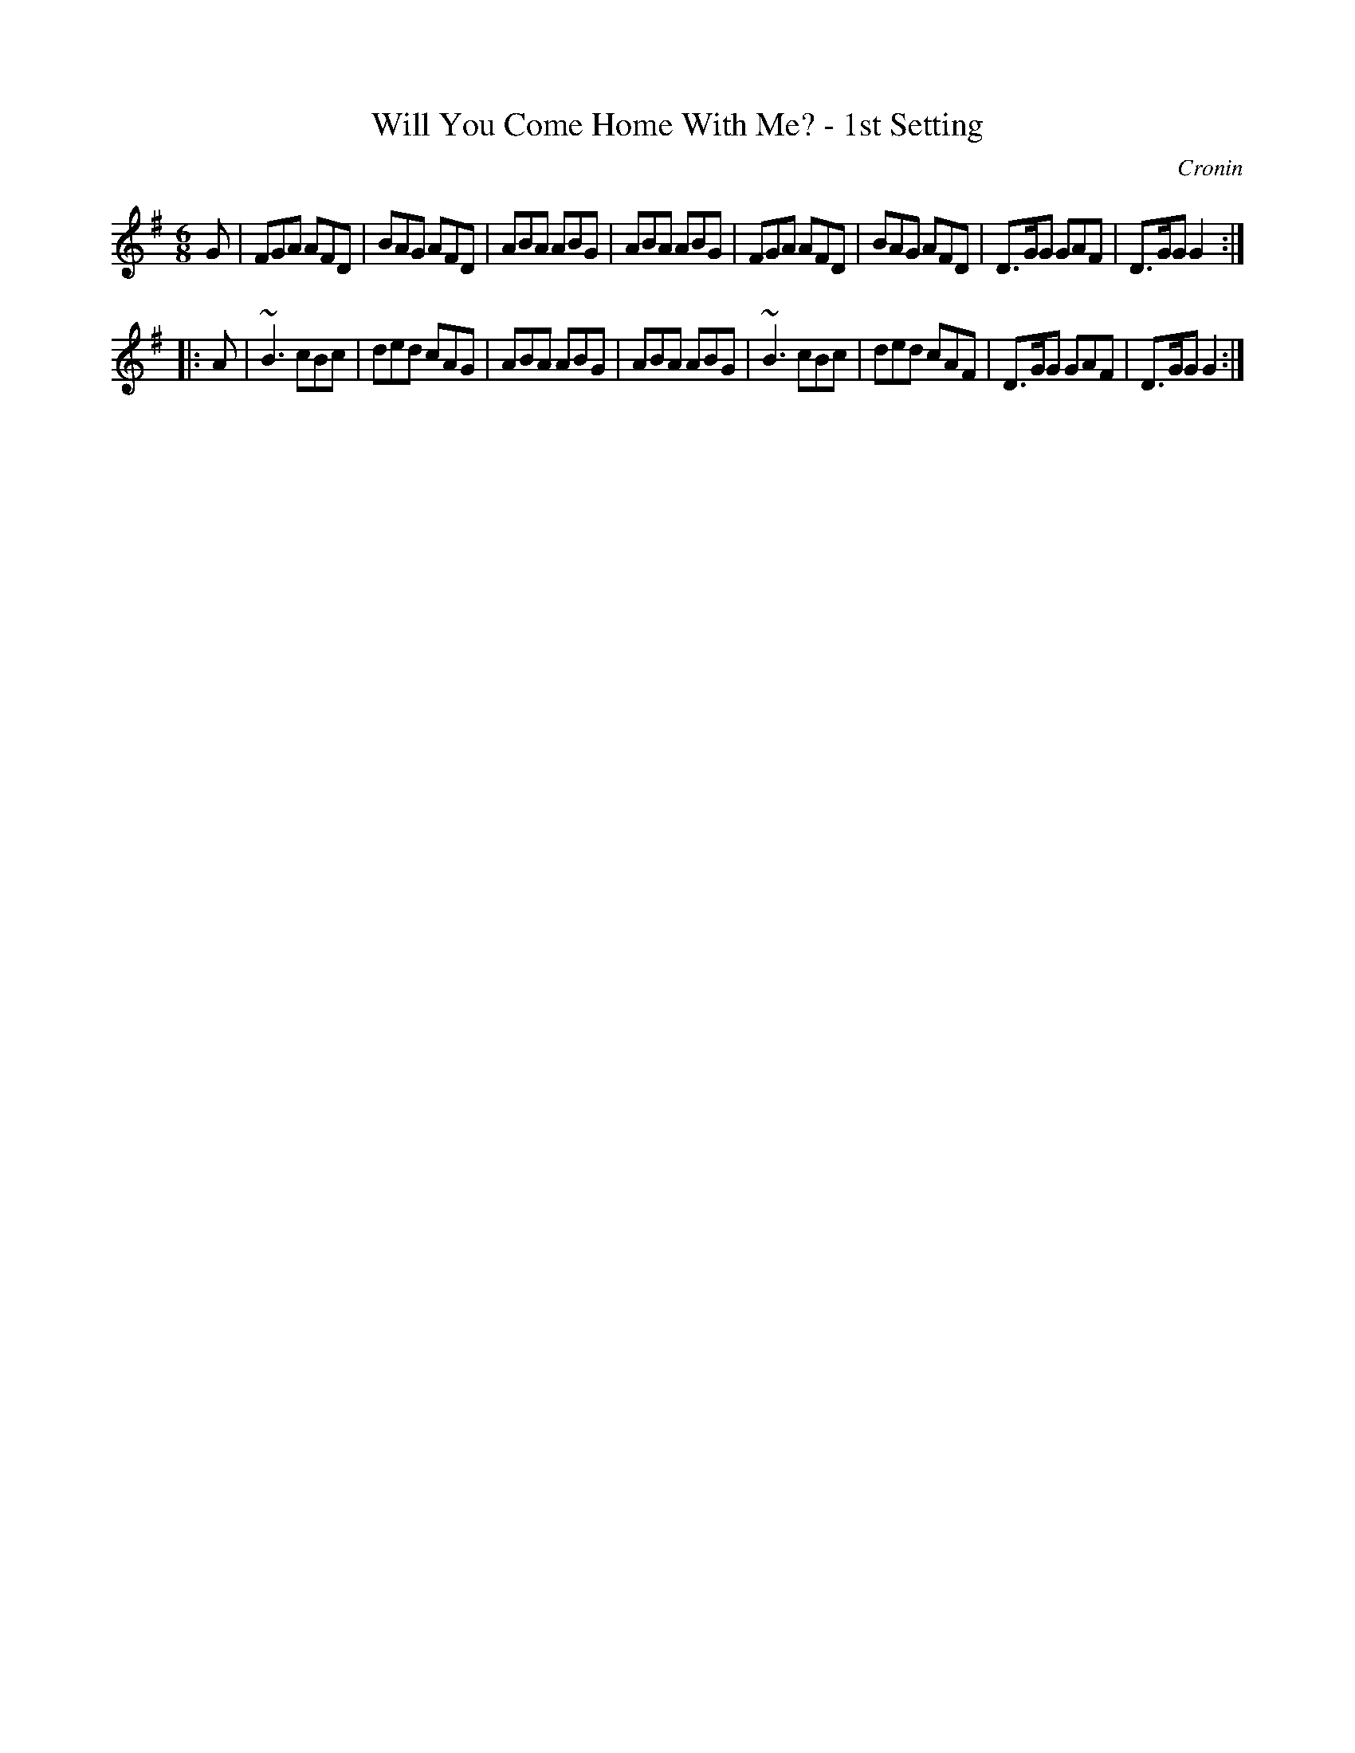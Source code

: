 X: 842
T: Will You Come Home With Me? - 1st Setting
B: O'Neill's 1850 #842
O: Cronin
Z: Dan G. Petersen, dangp@post6.tele.dk
M: 6/8
L: 1/8
K: G
G |\
FGA AFD | BAG AFD | ABA ABG | ABA ABG |\
FGA AFD | BAG AFD | D>GG GAF | D>GG G2 :|
|: A |\
~B3 cBc | ded cAG | ABA ABG | ABA ABG |\
~B3 cBc | ded cAF | D>GG GAF | D>GG G2 :|
